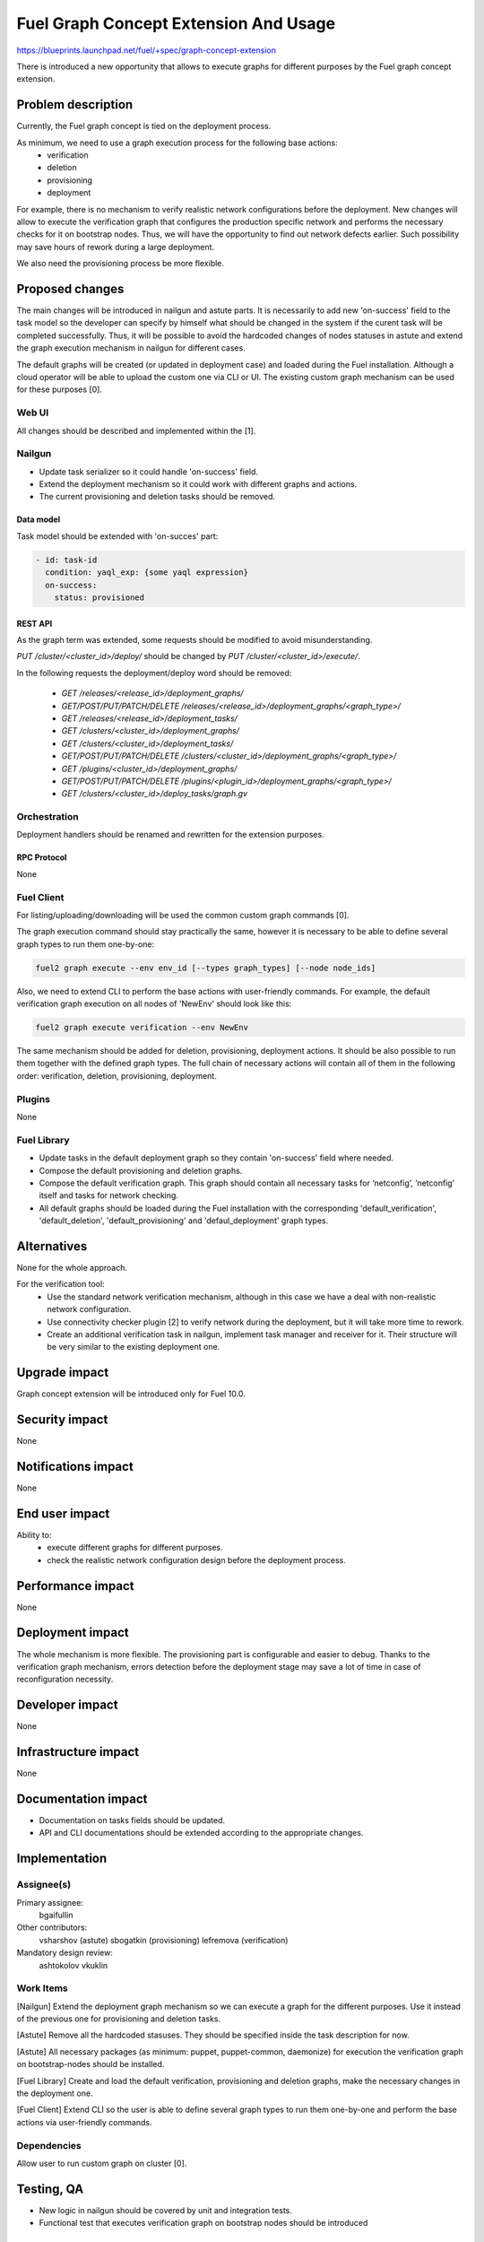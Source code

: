 ..
 This work is licensed under a Creative Commons Attribution 3.0 Unported
 License.

 http://creativecommons.org/licenses/by/3.0/legalcode

=================================
Fuel Graph Concept Extension And Usage
=================================

https://blueprints.launchpad.net/fuel/+spec/graph-concept-extension

There is introduced a new opportunity that allows to execute graphs for different purposes by the Fuel graph concept extension.

-------------------------
Problem description
-------------------------

Currently, the Fuel graph concept is tied on the deployment process.

As minimum, we need to use a graph execution process for the following base actions:
    * verification
    * deletion
    * provisioning
    * deployment

For example, there is no mechanism to verify realistic network configurations before the deployment. New changes will allow to execute the verification graph that configures the production specific network and performs the necessary checks for it on bootstrap nodes. Thus, we will have the opportunity to find out network defects earlier. Such possibility may save hours of rework during a large deployment.

We also need the provisioning process be more flexible.

------------------------
Proposed changes
------------------------

The main changes will be introduced in nailgun and astute parts. It is necessarily to add new 'on-success' field to the task model so the developer can specify by himself what should be changed in the system if the curent task will be completed successfully. Thus, it will be possible to avoid the hardcoded changes of nodes statuses in astute and extend the graph execution mechanism in nailgun for different cases.

The default graphs will be created (or updated in deployment case) and loaded during the Fuel installation. Although a cloud operator will be able to upload the custom one via CLI or UI. The existing custom graph mechanism can be used for these purposes [0].


Web UI
======

All changes should be described and implemented within the [1].

Nailgun
=======

* Update task serializer so it could handle 'on-success' field.
* Extend the deployment mechanism so it could work with different graphs and actions.
* The current provisioning and deletion tasks should be removed.


Data model
----------

Task model should be extended with 'on-succes' part:

.. code::

  - id: task-id
    condition: yaql_exp: {some yaql expression}
    on-success:
      status: provisioned


REST API
--------

As the graph term was extended, some requests should be modified to avoid misunderstanding.

`PUT /cluster/<cluster_id>/deploy/` should be changed by `PUT /cluster/<cluster_id>/execute/`.

In the following requests the deployment/deploy word should be removed:

    * `GET /releases/<release_id>/deployment_graphs/`

    * `GET/POST/PUT/PATCH/DELETE /releases/<release_id>/deployment_graphs/<graph_type>/`

    * `GET /releases/<release_id>/deployment_tasks/`

    * `GET /clusters/<cluster_id>/deployment_graphs/`

    * `GET /clusters/<cluster_id>/deployment_tasks/`

    * `GET/POST/PUT/PATCH/DELETE /clusters/<cluster_id>/deployment_graphs/<graph_type>/`

    * `GET /plugins/<cluster_id>/deployment_graphs/`

    * `GET/POST/PUT/PATCH/DELETE /plugins/<plugin_id>/deployment_graphs/<graph_type>/`

    * `GET /clusters/<cluster_id>/deploy_tasks/graph.gv`


Orchestration
=============

Deployment handlers should be renamed and rewritten for the extension purposes.

RPC Protocol
------------

None


Fuel Client
===========

For listing/uploading/downloading will be used the common custom graph commands [0].

The graph execution command should stay practically the same, however it is necessary to be able to define several graph types to run them one-by-one:

.. code::

    fuel2 graph execute --env env_id [--types graph_types] [--node node_ids]

Also, we need to extend CLI to perform the base actions with user-friendly commands. For example, the default verification graph execution on all nodes of 'NewEnv' should look like this:

.. code::

    fuel2 graph execute verification --env NewEnv

The same mechanism should be added for deletion, provisioning, deployment actions. It should be also possible to run them together with the defined graph types. The full chain of necessary actions will contain all of them in the following order: verification, deletion, provisioning, deployment.

Plugins
=======

None


Fuel Library
============

* Update tasks in the default deployment graph so they contain 'on-success' field where needed.

* Compose the default provisioning and deletion graphs.

* Compose the default verification graph. This graph should contain all necessary tasks for ‘netconfig’, ‘netconfig’ itself and tasks for network checking.

* All default graphs should be loaded during the Fuel installation with the corresponding 'default_verification', 'default_deletion', 'default_provisioning' and 'defaul_deployment' graph types.


------------
Alternatives
------------

None for the whole approach.

For the verification tool:
    * Use the standard network verification mechanism, although in this case we have a deal with non-realistic network configuration.
    * Use connectivity checker plugin [2] to verify network during the deployment, but it will take more time to rework.
    * Create an additional verification task in nailgun, implement task manager and receiver for it. Their structure will be very similar to the existing deployment one.


--------------
Upgrade impact
--------------

Graph concept extension will be introduced only for Fuel 10.0.


---------------
Security impact
---------------

None


--------------------
Notifications impact
--------------------

None


---------------
End user impact
---------------

Ability to:
    * execute different graphs for different purposes.
    * check the realistic network configuration design before the deployment process.


------------------
Performance impact
------------------

None


-----------------
Deployment impact
-----------------

The whole mechanism is more flexible. The provisioning part is configurable and easier to debug. Thanks to the verification graph mechanism, errors detection before the deployment stage may save a lot of time in case of reconfiguration necessity.


----------------
Developer impact
----------------

None


---------------------
Infrastructure impact
---------------------

None


--------------------
Documentation impact
--------------------

* Documentation on tasks fields should be updated.

* API and CLI documentations should be extended according to the appropriate changes.


--------------
Implementation
--------------

Assignee(s)
===========

Primary assignee:
  bgaifullin

Other contributors:
  vsharshov (astute)
  sbogatkin (provisioning)
  lefremova (verification)

Mandatory design review:
  ashtokolov
  vkuklin


Work Items
==========

[Nailgun] Extend the deployment graph mechanism so we can execute a graph for the different purposes. Use it instead of the previous one for provisioning and deletion tasks.

[Astute] Remove all the hardcoded stasuses. They should be specified inside the task description for now.

[Astute] All necessary packages (as minimum: puppet, puppet-common, daemonize) for execution the verification graph on bootstrap-nodes should be installed.

[Fuel Library] Create and load the default verification, provisioning and deletion graphs, make the necessary changes in the deployment one.

[Fuel Client] Extend CLI so the user is able to define several graph types to run them one-by-one and perform the base actions via user-friendly commands.


Dependencies
============

Allow user to run custom graph on cluster [0].

------------
Testing, QA
------------

* New logic in nailgun should be covered by unit and integration tests.

* Functional test that executes verification graph on bootstrap nodes should be introduced


Acceptance criteria
===================

* The Fuel graph concept is extended so we can use a graph mechanism for different purposes.

* Network checking tool in Fuel is introduced for realistic configurations via execution an appropriate verification graph on bootstrap nodes. So as a cloud operator I have the possibility to investigate the production specific network defects before the deployment.

* Provisioning and deletion mechanisms also work via the corresponding graphs execution.

* While the default graphs for the base actions are loaded during the Fuel insallation, user may specify and execute custom graphs.


----------
References
----------

[0] Allow user to run custom graph on cluster
  https://blueprints.launchpad.net/fuel/+spec/custom-graph-execution
[1] Custom graph management on UI
  https://blueprints.launchpad.net/fuel/+spec/ui-custom-graph
[2] Connectivity checker plugin
  https://github.com/xenolog/fuel-plugin-connectivity-checker
